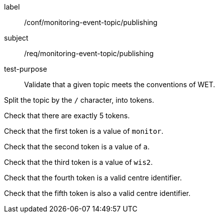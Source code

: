 [[ats_monitoring-event-topic_publishing]]
====
[%metadata]
label:: /conf/monitoring-event-topic/publishing
subject:: /req/monitoring-event-topic/publishing
test-purpose:: Validate that a given topic meets the conventions of WET.

[.component,class=test method]
=====
[.component,class=step]
--
Split the topic by the `/` character, into tokens.
--

--
Check that there are exactly 5 tokens.
--

--
Check that the first token is a value of `monitor`.
--

--
Check that the second token is a value of `a`.
--

--
Check that the third token is a value of `wis2`.
--

--
Check that the fourth token is a valid centre identifier.
--

--
Check that the fifth token is also a valid centre identifier.
--

=====
====
